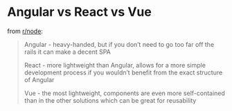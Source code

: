 
* Angular vs React vs Vue

from [[https://www.reddit.com/r/node/comments/ikew02/angular_vs_react_vs_vue_which_front_end_framework/][r/node]]:

#+BEGIN_QUOTE 
Angular - heavy-handed, but if you don’t need to go too far off the rails it can make a decent SPA

React - more lightweight than Angular, allows for a more simple development process if you wouldn’t benefit from the exact structure of Angular

Vue - the most lightweight, components are even more self-contained than in the other solutions which can be great for reusability
#+END_QUOTE

